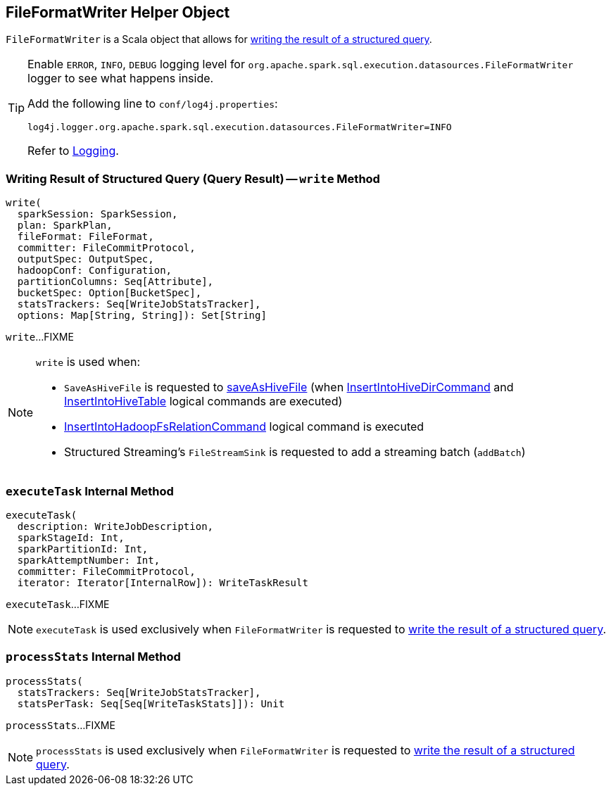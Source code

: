 == [[FileFormatWriter]] FileFormatWriter Helper Object

`FileFormatWriter` is a Scala object that allows for <<write, writing the result of a structured query>>.

[[logging]]
[TIP]
====
Enable `ERROR`, `INFO`, `DEBUG` logging level for `org.apache.spark.sql.execution.datasources.FileFormatWriter` logger to see what happens inside.

Add the following line to `conf/log4j.properties`:

```
log4j.logger.org.apache.spark.sql.execution.datasources.FileFormatWriter=INFO
```

Refer to link:spark-logging.adoc[Logging].
====

=== [[write]] Writing Result of Structured Query (Query Result) -- `write` Method

[source, scala]
----
write(
  sparkSession: SparkSession,
  plan: SparkPlan,
  fileFormat: FileFormat,
  committer: FileCommitProtocol,
  outputSpec: OutputSpec,
  hadoopConf: Configuration,
  partitionColumns: Seq[Attribute],
  bucketSpec: Option[BucketSpec],
  statsTrackers: Seq[WriteJobStatsTracker],
  options: Map[String, String]): Set[String]
----

`write`...FIXME

[NOTE]
====
`write` is used when:

* `SaveAsHiveFile` is requested to <<spark-sql-LogicalPlan-SaveAsHiveFile.adoc#saveAsHiveFile, saveAsHiveFile>> (when <<spark-sql-LogicalPlan-InsertIntoHiveDirCommand.adoc#, InsertIntoHiveDirCommand>> and <<spark-sql-LogicalPlan-InsertIntoHiveTable.adoc#, InsertIntoHiveTable>> logical commands are executed)

* <<spark-sql-LogicalPlan-InsertIntoHadoopFsRelationCommand.adoc#, InsertIntoHadoopFsRelationCommand>> logical command is executed

* Structured Streaming's `FileStreamSink` is requested to add a streaming batch (`addBatch`)
====

=== [[executeTask]] `executeTask` Internal Method

[source, scala]
----
executeTask(
  description: WriteJobDescription,
  sparkStageId: Int,
  sparkPartitionId: Int,
  sparkAttemptNumber: Int,
  committer: FileCommitProtocol,
  iterator: Iterator[InternalRow]): WriteTaskResult
----

`executeTask`...FIXME

NOTE: `executeTask` is used exclusively when `FileFormatWriter` is requested to <<write, write the result of a structured query>>.

=== [[processStats]] `processStats` Internal Method

[source, scala]
----
processStats(
  statsTrackers: Seq[WriteJobStatsTracker],
  statsPerTask: Seq[Seq[WriteTaskStats]]): Unit
----

`processStats`...FIXME

NOTE: `processStats` is used exclusively when `FileFormatWriter` is requested to <<write, write the result of a structured query>>.
